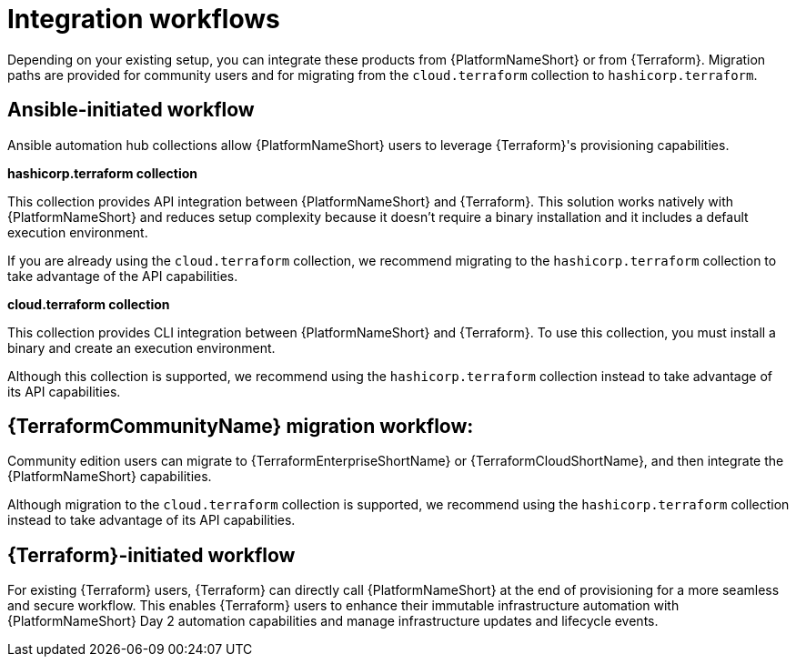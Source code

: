:_mod-docs-content-type: CONCEPT

[id="integration-workflows"]

= Integration workflows

[role="_abstract"]

Depending on your existing setup, you can integrate these products from {PlatformNameShort} or from {Terraform}. Migration paths are provided for community users and for migrating from the `cloud.terraform` collection to `hashicorp.terraform`.

== Ansible-initiated workflow

Ansible automation hub collections allow {PlatformNameShort} users to leverage {Terraform}'s provisioning capabilities.

**hashicorp.terraform collection**

This collection provides API integration between {PlatformNameShort} and {Terraform}. This solution works natively with {PlatformNameShort} and reduces setup complexity because it doesn’t require a binary installation and it includes a default execution environment.

If you are already using the `cloud.terraform` collection, we recommend migrating to the `hashicorp.terraform` collection to take advantage of the API capabilities.


**cloud.terraform collection**

This collection provides CLI integration between {PlatformNameShort} and {Terraform}. To use this collection, you must install a binary and create an execution environment.

Although this collection is supported, we recommend using the `hashicorp.terraform` collection instead to take advantage of its API capabilities.

== **{TerraformCommunityName} migration workflow:** 

Community edition users can migrate to {TerraformEnterpriseShortName} or {TerraformCloudShortName}, and then integrate the {PlatformNameShort} capabilities.

Although migration to the `cloud.terraform` collection is supported, we recommend using the `hashicorp.terraform` collection instead to take advantage of its API capabilities.

== {Terraform}-initiated workflow

For existing {Terraform} users, {Terraform} can directly call {PlatformNameShort} at the end of provisioning for a more seamless and secure workflow. This enables {Terraform} users to enhance their immutable infrastructure automation with {PlatformNameShort} Day 2 automation capabilities and manage infrastructure updates and lifecycle events.